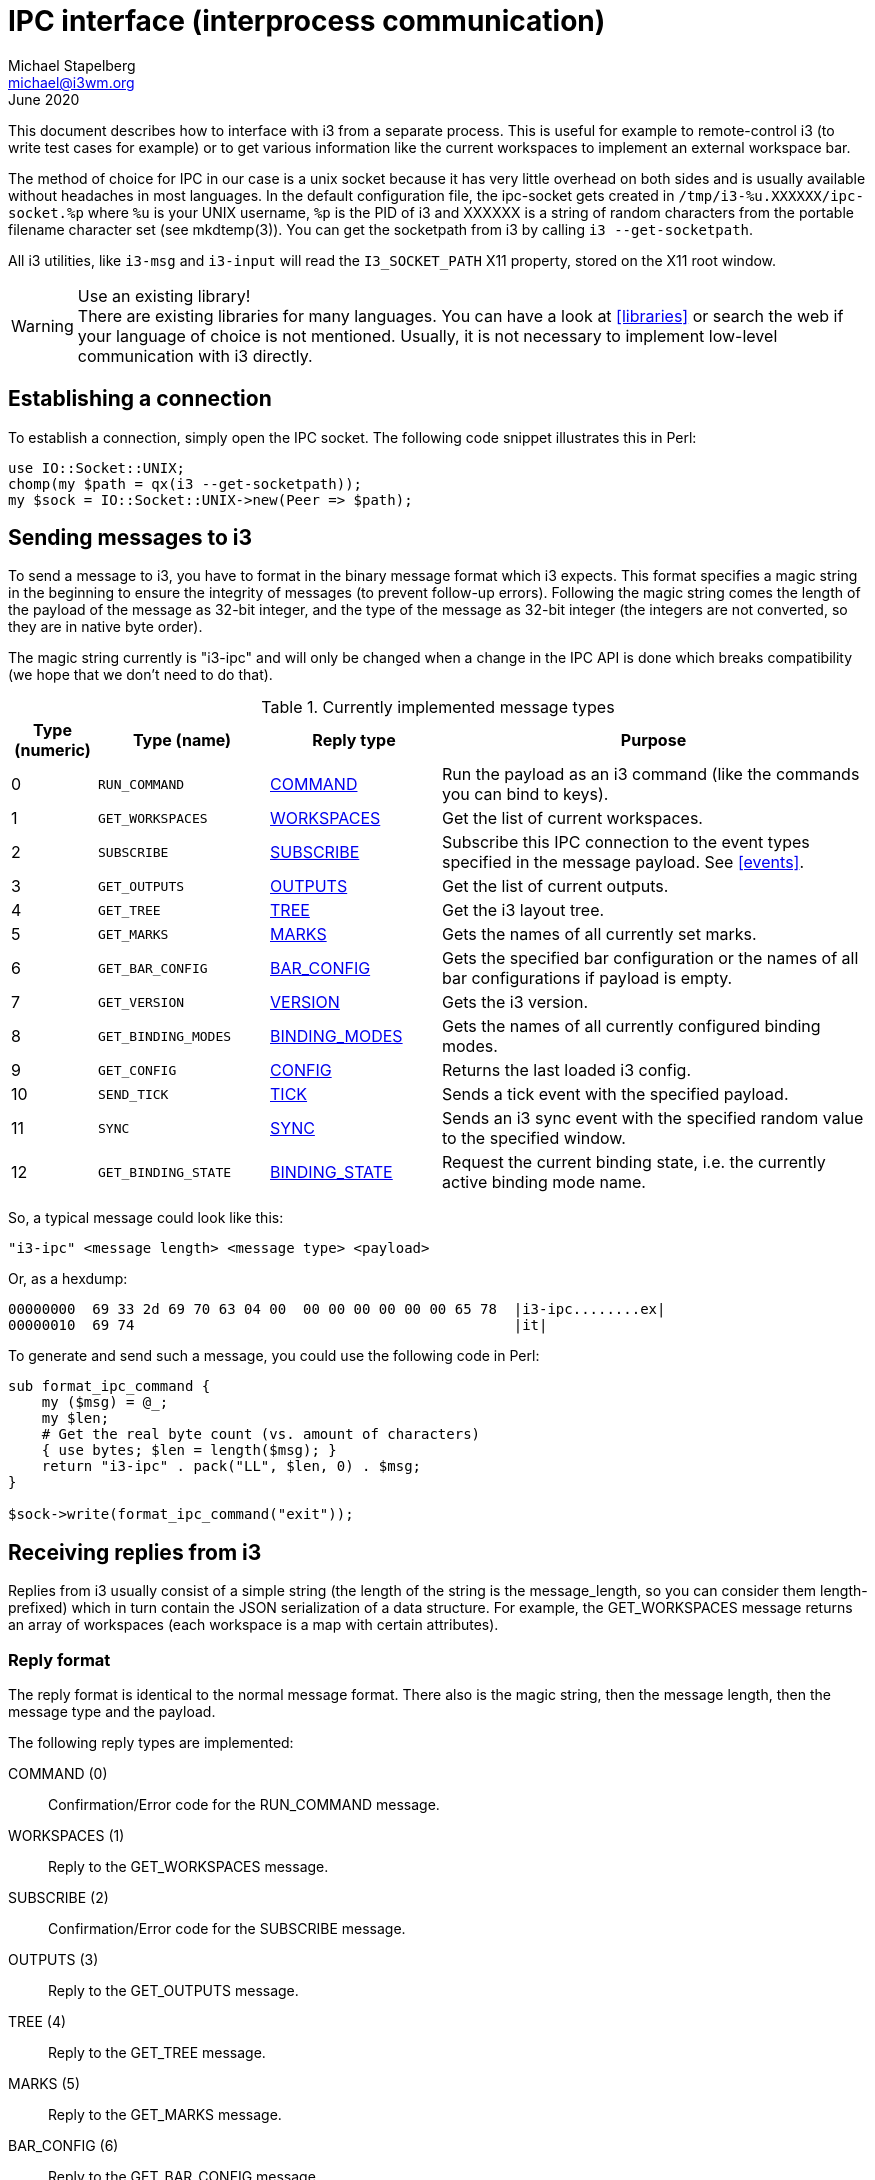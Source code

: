 IPC interface (interprocess communication)
==========================================
Michael Stapelberg <michael@i3wm.org>
June 2020

This document describes how to interface with i3 from a separate process. This
is useful for example to remote-control i3 (to write test cases for example) or
to get various information like the current workspaces to implement an external
workspace bar.

The method of choice for IPC in our case is a unix socket because it has very
little overhead on both sides and is usually available without headaches in
most languages. In the default configuration file, the ipc-socket gets created
in +/tmp/i3-%u.XXXXXX/ipc-socket.%p+ where +%u+ is your UNIX username, +%p+ is
the PID of i3 and XXXXXX is a string of random characters from the portable
filename character set (see mkdtemp(3)). You can get the socketpath from i3 by
calling +i3 --get-socketpath+.

All i3 utilities, like +i3-msg+ and +i3-input+ will read the +I3_SOCKET_PATH+
X11 property, stored on the X11 root window.

[WARNING]
.Use an existing library!
There are existing libraries for many languages. You can have a look at
<<libraries>> or search the web if your language of choice is not mentioned.
Usually, it is not necessary to implement low-level communication with i3
directly.

== Establishing a connection

To establish a connection, simply open the IPC socket. The following code
snippet illustrates this in Perl:

-------------------------------------------------------------
use IO::Socket::UNIX;
chomp(my $path = qx(i3 --get-socketpath));
my $sock = IO::Socket::UNIX->new(Peer => $path);
-------------------------------------------------------------

== Sending messages to i3

To send a message to i3, you have to format in the binary message format which
i3 expects. This format specifies a magic string in the beginning to ensure
the integrity of messages (to prevent follow-up errors). Following the magic
string comes the length of the payload of the message as 32-bit integer, and
the type of the message as 32-bit integer (the integers are not converted, so
they are in native byte order).

The magic string currently is "i3-ipc" and will only be changed when a change
in the IPC API is done which breaks compatibility (we hope that we don’t need
to do that).

.Currently implemented message types
[options="header",cols="^10%,^20%,^20%,^50%"]
|======================================================
| Type (numeric) | Type (name) | Reply type | Purpose
| 0 | +RUN_COMMAND+ | <<_command_reply,COMMAND>> | Run the payload as an i3 command (like the commands you can bind to keys).
| 1 | +GET_WORKSPACES+ | <<_workspaces_reply,WORKSPACES>> | Get the list of current workspaces.
| 2 | +SUBSCRIBE+ | <<_subscribe_reply,SUBSCRIBE>> | Subscribe this IPC connection to the event types specified in the message payload. See <<events>>.
| 3 | +GET_OUTPUTS+ | <<_outputs_reply,OUTPUTS>> | Get the list of current outputs.
| 4 | +GET_TREE+ | <<_tree_reply,TREE>> | Get the i3 layout tree.
| 5 | +GET_MARKS+ | <<_marks_reply,MARKS>> | Gets the names of all currently set marks.
| 6 | +GET_BAR_CONFIG+ | <<_bar_config_reply,BAR_CONFIG>> | Gets the specified bar configuration or the names of all bar configurations if payload is empty.
| 7 | +GET_VERSION+ | <<_version_reply,VERSION>> | Gets the i3 version.
| 8 | +GET_BINDING_MODES+ | <<_binding_modes_reply,BINDING_MODES>> | Gets the names of all currently configured binding modes.
| 9 | +GET_CONFIG+ | <<_config_reply,CONFIG>> | Returns the last loaded i3 config.
| 10 | +SEND_TICK+ | <<_tick_reply,TICK>> | Sends a tick event with the specified payload.
| 11 | +SYNC+ | <<_sync_reply,SYNC>> | Sends an i3 sync event with the specified random value to the specified window.
| 12 | +GET_BINDING_STATE+ | <<_binding_state_reply,BINDING_STATE>> | Request the current binding state, i.e. the currently active binding mode name.
|======================================================

So, a typical message could look like this:
--------------------------------------------------
"i3-ipc" <message length> <message type> <payload>
--------------------------------------------------

Or, as a hexdump:
------------------------------------------------------------------------------
00000000  69 33 2d 69 70 63 04 00  00 00 00 00 00 00 65 78  |i3-ipc........ex|
00000010  69 74                                             |it|
------------------------------------------------------------------------------

To generate and send such a message, you could use the following code in Perl:

-------------------------------------------------------------------------------
sub format_ipc_command {
    my ($msg) = @_;
    my $len;
    # Get the real byte count (vs. amount of characters)
    { use bytes; $len = length($msg); }
    return "i3-ipc" . pack("LL", $len, 0) . $msg;
}

$sock->write(format_ipc_command("exit"));
-------------------------------------------------------------------------------

== Receiving replies from i3

Replies from i3 usually consist of a simple string (the length of the string
is the message_length, so you can consider them length-prefixed) which in turn
contain the JSON serialization of a data structure. For example, the
GET_WORKSPACES message returns an array of workspaces (each workspace is a map
with certain attributes).

=== Reply format

The reply format is identical to the normal message format. There also is
the magic string, then the message length, then the message type and the
payload.

The following reply types are implemented:

COMMAND (0)::
	Confirmation/Error code for the RUN_COMMAND message.
WORKSPACES (1)::
	Reply to the GET_WORKSPACES message.
SUBSCRIBE (2)::
	Confirmation/Error code for the SUBSCRIBE message.
OUTPUTS (3)::
	Reply to the GET_OUTPUTS message.
TREE (4)::
	Reply to the GET_TREE message.
MARKS (5)::
	Reply to the GET_MARKS message.
BAR_CONFIG (6)::
	Reply to the GET_BAR_CONFIG message.
VERSION (7)::
	Reply to the GET_VERSION message.
BINDING_MODES (8)::
        Reply to the GET_BINDING_MODES message.
GET_CONFIG (9)::
	Reply to the GET_CONFIG message.
TICK (10)::
	Reply to the SEND_TICK message.
GET_BINDING_STATE (12)::
	Reply to the GET_BINDING_STATE message.

[[_command_reply]]
=== COMMAND reply

The reply consists of a list of serialized maps for each command that was
parsed. Each has the property +success (bool)+ and may also include a
human-readable error message in the property +error (string)+.

NOTE: When sending the `restart` command, you will get a singular reply once the
restart completed. All IPC connection states (e.g. subscriptions) will reset and
all but one socket will be closed. Libraries must be able to cope with this by
aligning their internal states. It is also recommended that libraries close
the last remaining socket(one which replied to `restart` command) to achieve
the full reset.

NOTE: It is easiest to always send the `restart` command alone: due to i3’s
state reset, the reply messages of preceding commands are lost, and following
commands will not be executed.

NOTE: When processing the `exit` command, i3 will immediately exit without
sending a reply. Expect the socket to be shut down.

*Example:*
-------------------
[{ "success": true }]
-------------------

When the specified command cannot be parsed, `success` will be false and
`parse_error` will be true:

*Example:*
-------------------
[{ "success": false, "parse_error": true }]
-------------------

[[_workspaces_reply]]
=== WORKSPACES reply

The reply consists of a serialized list of workspaces. Each workspace has the
following properties:

id (integer)::
	The internal ID (actually a C pointer value) of this container. Do not
	make any assumptions about it. You can use it to (re-)identify and
	address containers when talking to i3.
num (integer)::
	The logical number of the workspace. Corresponds to the command
	to switch to this workspace. For named workspaces, this will be -1.
name (string)::
	The name of this workspace if changed by the user, otherwise defaults
	to the string representation of the +num+ field). Encoded in UTF-8.
visible (boolean)::
	Whether this workspace is currently visible on an output (multiple
	workspaces can be visible at the same time).
focused (boolean)::
	Whether this workspace currently has the focus (only one workspace
	can have the focus at the same time).
urgent (boolean)::
	Whether a window on this workspace has the "urgent" flag set.
rect (map)::
	The rectangle of this workspace (equals the rect of the output it
	is on), consists of x, y, width, height.
output (string)::
	The video output this workspace is on (LVDS1, VGA1, …).

*Example:*
-------------------
[
 {
  "num": 0,
  "name": "1",
  "visible": true,
  "focused": true,
  "urgent": false,
  "rect": {
   "x": 0,
   "y": 0,
   "width": 1280,
   "height": 800
  },
  "output": "LVDS1"
 },
 {
  "num": 1,
  "name": "2",
  "visible": false,
  "focused": false,
  "urgent": false,
  "rect": {
   "x": 0,
   "y": 0,
   "width": 1280,
   "height": 800
  },
  "output": "LVDS1"
 }
]
-------------------

[[_subscribe_reply]]
=== SUBSCRIBE reply

The reply consists of a single serialized map. The only property is
+success (bool)+, indicating whether the subscription was successful (the
default) or whether a JSON parse error occurred.

*Example:*
-------------------
{ "success": true }
-------------------

[[_outputs_reply]]
=== OUTPUTS reply

The reply consists of a serialized list of outputs. Each output has the
following properties:

name (string)::
	The name of this output (as seen in +xrandr(1)+). Encoded in UTF-8.
active (boolean)::
	Whether this output is currently active (has a valid mode).
primary (boolean)::
	Whether this output is currently the primary output.
current_workspace (string)::
	The name of the current workspace that is visible on this output. +null+ if
	the output is not active.
rect (map)::
	The rectangle of this output (equals the rect of the output it
	is on), consists of x, y, width, height.

*Example:*
-------------------
[
 {
  "name": "LVDS1",
  "active": true,
  "current_workspace": "4",
  "rect": {
   "x": 0,
   "y": 0,
   "width": 1280,
   "height": 800
  }
 },
 {
  "name": "VGA1",
  "active": true,
  "current_workspace": "1",
  "rect": {
   "x": 1280,
   "y": 0,
   "width": 1280,
   "height": 1024
  }
 }
]
-------------------

[[_tree_reply]]
=== TREE reply

The reply consists of a serialized tree. Each node in the tree (representing
one container) has at least the properties listed below. While the nodes might
have more properties, please do not use any properties which are not documented
here. They are not yet finalized and will probably change!

id (integer)::
	The internal ID (actually a C pointer value) of this container. Do not
	make any assumptions about it. You can use it to (re-)identify and
	address containers when talking to i3.
name (string)::
	The internal name of this container. For all containers which are part
	of the tree structure down to the workspace contents, this is set to a
	nice human-readable name of the container.
	For containers that have an X11 window, the content is the title
	(_NET_WM_NAME property) of that window.
	For all other containers, the content is not defined (yet).
type (string)::
	Type of this container. Can be one of "root", "output", "con",
	"floating_con", "workspace" or "dockarea".
border (string)::
	Can be either "normal", "none" or "pixel", depending on the
	container’s border style.
current_border_width (integer)::
	Number of pixels of the border width.
layout (string)::
	Can be either "splith", "splitv", "stacked", "tabbed", "dockarea" or
	"output".
	Other values might be possible in the future, should we add new
	layouts.
orientation (string)::
	Can be either "none" (for non-split containers), "horizontal" or
	"vertical".
	THIS FIELD IS OBSOLETE. It is still present, but your code should not
	use it. Instead, rely on the layout field.
percent (float)::
	The percentage which this container takes in its parent. A value of
	+null+ means that the percent property does not make sense for this
	container, for example for the root container.
rect (map)::
	The absolute display coordinates for this container. Display
	coordinates means that when you have two 1600x1200 monitors on a single
	X11 Display (the standard way), the coordinates of the first window on
	the second monitor are +{ "x": 1600, "y": 0, "width": 1600, "height":
	1200 }+.
window_rect (map)::
	The coordinates of the *actual client window* inside its container.
	These coordinates are relative to the container and do not include the
	window decoration (which is actually rendered on the parent container).
	So, when using the +default+ layout, you will have a 2 pixel border on
	each side, making the window_rect +{ "x": 2, "y": 0, "width": 632,
	"height": 366 }+ (for example).
deco_rect (map)::
	The coordinates of the *window decoration* inside its container. These
	coordinates are relative to the container and do not include the actual
	client window.
geometry (map)::
	The original geometry the window specified when i3 mapped it. Used when
	switching a window to floating mode, for example.
window (integer)::
	The X11 window ID of the *actual client window* inside this container.
	This field is set to null for split containers or otherwise empty
	containers. This ID corresponds to what xwininfo(1) and other
	X11-related tools display (usually in hex).
window_properties (map)::
	This optional field contains all available X11 window properties from the
	following list: *title*, *instance*, *class*, *window_role* and *transient_for*.
window_type (string)::
	The window type (_NET_WM_WINDOW_TYPE). Possible values are undefined, normal,
	dialog, utility, toolbar, splash, menu, dropdown_menu, popup_menu, tooltip and
	notification.
urgent (bool)::
	Whether this container (window, split container, floating container or
	workspace) has the urgency hint set, directly or indirectly. All parent
	containers up until the workspace container will be marked urgent if they
	have at least one urgent child.
marks (array of string)::
	List of marks assigned to container
focused (bool)::
	Whether this container is currently focused.
focus (array of integer)::
	List of child node IDs (see +nodes+, +floating_nodes+ and +id+) in focus
	order. Traversing the tree by following the first entry in this array
	will result in eventually reaching the one node with +focused+ set to
	true.
fullscreen_mode (integer)::
	Whether this container is in fullscreen state or not.
    Possible values are
        +0+ (no fullscreen),
        +1+ (fullscreened on output) or
        +2+ (fullscreened globally).
    Note that all workspaces are considered fullscreened on their respective output.

nodes (array of node)::
	The tiling (i.e. non-floating) child containers of this node.
floating_nodes (array of node)::
	The floating child containers of this node. Only non-empty on nodes with
	type +workspace+.

Please note that in the following example, I have left out some keys/values
which are not relevant for the type of the node. Otherwise, the example would
be by far too long (it already is quite long, despite showing only 1 window and
one dock window).

It is useful to have an overview of the structure before taking a look at the
JSON dump:

* root
** LVDS1
*** topdock
*** content
**** workspace 1
***** window 1
*** bottomdock
**** dock window 1
** VGA1

*Example:*
-----------------------
{
 "id": 6875648,
 "name": "root",
 "rect": {
   "x": 0,
   "y": 0,
   "width": 1280,
   "height": 800
 },
 "nodes": [

   {
    "id": 6878320,
    "name": "LVDS1",
    "layout": "output",
    "rect": {
      "x": 0,
      "y": 0,
      "width": 1280,
      "height": 800
    },
    "nodes": [

      {
       "id": 6878784,
       "name": "topdock",
       "layout": "dockarea",
       "orientation": "vertical",
       "rect": {
         "x": 0,
	 "y": 0,
	 "width": 1280,
	 "height": 0
       }
      },

      {
       "id": 6879344,
       "name": "content",
       "rect": {
         "x": 0,
	 "y": 0,
	 "width": 1280,
	 "height": 782
       },
       "nodes": [

         {
          "id": 6880464,
	  "name": "1",
	  "orientation": "horizontal",
	  "rect": {
            "x": 0,
	    "y": 0,
	    "width": 1280,
	    "height": 782
	  },
	  "window_properties": {
	    "class": "Evince",
	    "instance": "evince",
	    "title": "Properties",
	    "transient_for": 52428808
	  },
	  "floating_nodes": [],
	  "nodes": [

            {
             "id": 6929968,
	     "name": "#aa0000",
	     "border": "normal",
	     "percent": 1,
	     "rect": {
               "x": 0,
	       "y": 18,
	       "width": 1280,
	       "height": 782
	     }
	    }

	  ]
	 }

       ]
      },

      {
       "id": 6880208,
       "name": "bottomdock",
       "layout": "dockarea",
       "orientation": "vertical",
       "rect": {
         "x": 0,
	 "y": 782,
	 "width": 1280,
	 "height": 18
       },
       "nodes": [

         {
          "id": 6931312,
	  "name": "#00aa00",
	  "percent": 1,
	  "rect": {
            "x": 0,
	    "y": 782,
	    "width": 1280,
	    "height": 18
	  }
	 }

       ]
      }
    ]
   }
 ]
}
-----------------------

[[_marks_reply]]
=== MARKS reply

The reply consists of a single array of strings for each container that has a
mark. A mark can only be set on one container, so the array is unique.
The order of that array is undefined.

If no window has a mark the response will be the empty array [].

[[_bar_config_reply]]
=== BAR_CONFIG reply

This can be used by third-party workspace bars (especially i3bar, but others
are free to implement compatible alternatives) to get the +bar+ block
configuration from i3.

Depending on the input, the reply is either:

empty input::
	An array of configured bar IDs
Bar ID::
	A JSON map containing the configuration for the specified bar.

Each bar configuration has the following properties:

id (string)::
	The ID for this bar. Included in case you request multiple
	configurations and want to differentiate the different replies.
mode (string)::
	Either +dock+ (the bar sets the dock window type) or +hide+ (the bar
	does not show unless a specific key is pressed).
position (string)::
	Either +bottom+ or +top+ at the moment.
status_command (string)::
	Command which will be run to generate a statusline. Each line on stdout
	of this command will be displayed in the bar. At the moment, no
	formatting is supported.
font (string)::
	The font to use for text on the bar.
workspace_buttons (boolean)::
	Display workspace buttons or not? Defaults to true.
binding_mode_indicator (boolean)::
	Display the mode indicator or not? Defaults to true.
verbose (boolean)::
	Should the bar enable verbose output for debugging? Defaults to false.
colors (map)::
	Contains key/value pairs of colors. Each value is a color code in hex,
	formatted #rrggbb (like in HTML).

The following colors can be configured at the moment:

background::
	Background color of the bar.
statusline::
	Text color to be used for the statusline.
separator::
	Text color to be used for the separator.
focused_background::
	Background color of the bar on the currently focused monitor output.
focused_statusline::
	Text color to be used for the statusline on the currently focused
	monitor output.
focused_separator::
	Text color to be used for the separator on the currently focused
	monitor output.
focused_workspace_text/focused_workspace_bg/focused_workspace_border::
	Text/background/border color for a workspace button when the workspace
	has focus.
active_workspace_text/active_workspace_bg/active_workspace_border::
	Text/background/border color for a workspace button when the workspace
	is active (visible) on some output, but the focus is on another one.
	You can only tell this apart from the focused workspace when you are
	using multiple monitors.
inactive_workspace_text/inactive_workspace_bg/inactive_workspace_border::
	Text/background/border color for a workspace button when the workspace
	does not have focus and is not active (visible) on any output. This
	will be the case for most workspaces.
urgent_workspace_text/urgent_workspace_bg/urgent_workspace_border::
	Text/background/border color for workspaces which contain at least one
	window with the urgency hint set.
binding_mode_text/binding_mode_bg/binding_mode_border::
        Text/background/border color for the binding mode indicator.


*Example of configured bars:*
--------------
["bar-bxuqzf"]
--------------

*Example of bar configuration:*
--------------
{
 "id": "bar-bxuqzf",
 "mode": "dock",
 "position": "bottom",
 "status_command": "i3status",
 "font": "-misc-fixed-medium-r-normal--13-120-75-75-C-70-iso10646-1",
 "workspace_buttons": true,
 "binding_mode_indicator": true,
 "verbose": false,
 "colors": {
   "background": "#c0c0c0",
   "statusline": "#00ff00",
   "focused_workspace_text": "#ffffff",
   "focused_workspace_bg": "#000000"
 }
}
--------------

[[_version_reply]]
=== VERSION reply

The reply consists of a single JSON dictionary with the following keys:

major (integer)::
	The major version of i3, such as +4+.
minor (integer)::
	The minor version of i3, such as +2+. Changes in the IPC interface (new
	features) will only occur with new minor (or major) releases. However,
	bugfixes might be introduced in patch releases, too.
patch (integer)::
	The patch version of i3, such as +1+ (when the complete version is
	+4.2.1+). For versions such as +4.2+, patch will be set to +0+.
human_readable (string)::
	A human-readable version of i3 containing the precise git version,
	build date and branch name. When you need to display the i3 version to
	your users, use the human-readable version whenever possible (since
	this is what +i3 --version+ displays, too).
loaded_config_file_name (string)::
	The current config path.

*Example:*
-------------------
{
   "human_readable" : "4.2-169-gf80b877 (2012-08-05, branch \"next\")",
   "loaded_config_file_name" : "/home/hwangcc23/.i3/config",
   "minor" : 2,
   "patch" : 0,
   "major" : 4
}
-------------------

[[_binding_modes_reply]]
=== BINDING_MODES reply

The reply consists of an array of all currently configured binding modes.

*Example:*
---------------------
["default", "resize"]
---------------------

[[_config_reply]]
=== CONFIG reply

The config reply is a map which currently only contains the "config" member,
which is a string containing the config file as loaded by i3 most recently.

*Example:*
-------------------
{ "config": "font pango:monospace 8\nbindsym Mod4+q exit\n" }
-------------------

[[_tick_reply]]
=== TICK reply

The reply is a map containing the "success" member. After the reply was
received, the tick event has been written to all IPC connections which subscribe
to tick events. UNIX sockets are usually buffered, but you can be certain that
once you receive the tick event you just triggered, you must have received all
events generated prior to the +SEND_TICK+ message (happened-before relation).

*Example:*
-------------------
{ "success": true }
-------------------

[[_sync_reply]]
=== SYNC reply

The reply is a map containing the "success" member. After the reply was
received, the https://i3wm.org/docs/testsuite.html#i3_sync[i3 sync message] was
responded to.

*Example:*
-------------------
{ "success": true }
-------------------

[[_binding_state_reply]]
=== GET_BINDING_STATE reply

The binding_state reply is a map which currently only contains the "name"
member, which is the name of the currently active binding mode as a string.

*Example:*
-------------------
{ "name": "default" }
-------------------

== Events

[[events]]

To get informed when certain things happen in i3, clients can subscribe to
events. Events consist of a name (like "workspace") and an event reply type
(like I3_IPC_EVENT_WORKSPACE). Events sent by i3 follow a format similar to
replies but with the highest bit of the message type set to 1 to indicate an
event reply instead of a normal reply. Note that event types and reply types
do not follow the same enumeration scheme (e.g. event type 0 corresponds to the
workspace event however reply type 0 corresponds to the COMMAND reply).

Caveat: As soon as you subscribe to an event, it is not guaranteed any longer
that the requests to i3 are processed in order. This means, the following
situation can happen: You send a GET_WORKSPACES request but you receive a
"workspace" event before receiving the reply to GET_WORKSPACES. If your
program does not want to cope which such kinds of race conditions (an
event based library may not have a problem here), I suggest you create a
separate connection to receive events.

If an event message needs to be sent and the socket is not writeable (write
returns EAGAIN, happens when the socket doesn't have enough buffer space for
writing new data) then i3 uses a queue system to store outgoing messages for
each client. This is combined with a timer: if the message queue for a client is
not empty and no data where successfully written in the past 10 seconds, the
connection is killed. Practically, this means that your client should try to
always read events from the socket to avoid having its connection closed.

=== Subscribing to events

By sending a message of type SUBSCRIBE with a JSON-encoded array as payload
you can register to an event.

*Example:*
---------------------------------
type: SUBSCRIBE
payload: [ "workspace", "output" ]
---------------------------------


=== Available events

The numbers in parenthesis is the event type (keep in mind that you need to
strip the highest bit first).

workspace (0)::
	Sent when the user switches to a different workspace, when a new
	workspace is initialized or when a workspace is removed (because the
	last client vanished).
output (1)::
	Sent when RandR issues a change notification (of either screens,
	outputs, CRTCs or output properties).
mode (2)::
	Sent whenever i3 changes its binding mode.
window (3)::
	Sent when a client's window is successfully reparented (that is when i3
	has finished fitting it into a container), when a window received input
	focus or when certain properties of the window have changed.
barconfig_update (4)::
    Sent when the hidden_state or mode field in the barconfig of any bar
    instance was updated and when the config is reloaded.
binding (5)::
	Sent when a configured command binding is triggered with the keyboard or
	mouse
shutdown (6)::
	Sent when the ipc shuts down because of a restart or exit by user command
tick (7)::
	Sent when the ipc client subscribes to the tick event (with +"first":
	true+) or when any ipc client sends a SEND_TICK message (with +"first":
	false+).

*Example:*
--------------------------------------------------------------------
# the appropriate 4 bytes read from the socket are stored in $input

# unpack a 32-bit unsigned integer
my $message_type = unpack("L", $input);

# check if the highest bit is 1
my $is_event = (($message_type >> 31) == 1);

# use the other bits
my $event_type = ($message_type & 0x7F);

if ($is_event) {
  say "Received event of type $event_type";
}
--------------------------------------------------------------------

=== workspace event

This event consists of a single serialized map containing a property
+change (string)+ which indicates the type of the change ("focus", "init",
"empty", "urgent", "reload", "rename", "restored", "move"). A
+current (object)+ property will be present with the affected workspace
whenever the type of event affects a workspace (otherwise, it will be +null+).

When the change is "focus", an +old (object)+ property will be present with the
previous workspace.  When the first switch occurs (when i3 focuses the
workspace visible at the beginning) there is no previous workspace, and the
+old+ property will be set to +null+.  Also note that if the previous is empty
it will get destroyed when switching, but will still be present in the "old"
property.

*Example:*
---------------------
{
 "change": "focus",
 "current": {
  "id": 28489712,
  "type": "workspace",
  ...
 }
 "old": {
  "id": 28489715,
  "type": "workspace",
  ...
 }
}
---------------------

=== output event

This event consists of a single serialized map containing a property
+change (string)+ which indicates the type of the change (currently only
"unspecified").

*Example:*
---------------------------
{ "change": "unspecified" }
---------------------------

=== mode event

This event consists of a single serialized map containing a property
+change (string)+ which holds the name of current mode in use. The name
is the same as specified in config when creating a mode. The default
mode is simply named default. It contains a second property, +pango_markup+, which
defines whether pango markup shall be used for displaying this mode.

*Example:*
---------------------------
{
  "change": "default",
  "pango_markup": true
}
---------------------------

=== window event

This event consists of a single serialized map containing a property
+change (string)+ which indicates the type of the change

* +new+ – the window has become managed by i3
* +close+ – the window has closed
* +focus+ – the window has received input focus
* +title+ – the window's title has changed
* +fullscreen_mode+ – the window has entered or exited fullscreen mode
* +move+ – the window has changed its position in the tree
* +floating+ – the window has transitioned to or from floating
* +urgent+ – the window has become urgent or lost its urgent status
* +mark+ – a mark has been added to or removed from the window

Additionally a +container (object)+ field will be present, which consists
of the window's parent container. Be aware that for the "new" event, the
container will hold the initial name of the newly reparented window (e.g.
if you run urxvt with a shell that changes the title, you will still at
this point get the window title as "urxvt").

*Example:*
---------------------------
{
 "change": "new",
 "container": {
  "id": 35569536,
  "type": "con",
  ...
 }
}
---------------------------

=== barconfig_update event

This event consists of a single serialized map reporting on options from the
barconfig of the specified bar_id that were updated in i3. This event is the
same as a +GET_BAR_CONFIG+ reply for the bar with the given id.

=== binding event

This event consists of a single serialized map reporting on the details of a
binding that ran a command because of user input. The +change (string)+ field
indicates what sort of binding event was triggered (right now it will always be
+"run"+ but may be expanded in the future).

The +binding (object)+ field contains details about the binding that was run:

command (string)::
	The i3 command that is configured to run for this binding.
event_state_mask (array of strings)::
	The group and modifier keys that were configured with this binding.
input_code (integer)::
	If the binding was configured with +bindcode+, this will be the key code
	that was given for the binding. If the binding is a mouse binding, it will be
	the number of the mouse button that was pressed. Otherwise it will be 0.
symbol (string or null)::
	If this is a keyboard binding that was configured with +bindsym+, this
	field will contain the given symbol. Otherwise it will be +null+.
input_type (string)::
	This will be +"keyboard"+ or +"mouse"+ depending on whether or not this was
	a keyboard or a mouse binding.

*Example:*
---------------------------
{
 "change": "run",
 "binding": {
  "command": "nop",
  "event_state_mask": [
    "shift",
    "ctrl"
  ],
  "input_code": 0,
  "symbol": "t",
  "input_type": "keyboard"
 }
}
---------------------------

=== shutdown event

This event is triggered when the connection to the ipc is about to shutdown
because of a user action such as a +restart+ or +exit+ command. The +change
(string)+ field indicates why the ipc is shutting down. It can be either
+"restart"+ or +"exit"+.

*Example:*
---------------------------
{
 "change": "restart"
}
---------------------------

=== tick event

This event is triggered by a subscription to tick events or by a +SEND_TICK+
message.

*Example (upon subscription):*
--------------------------------------------------------------------------------
{
 "first": true,
 "payload": ""
}
--------------------------------------------------------------------------------

*Example (upon +SEND_TICK+ with a payload of +arbitrary string+):*
--------------------------------------------------------------------------------
{
 "first": false,
 "payload": "arbitrary string"
}
--------------------------------------------------------------------------------

== See also (existing libraries)

[[libraries]]

For some languages, libraries are available (so you don’t have to implement
all this on your own). This list names some (if you wrote one, please let me
know):

C::
	* i3 includes a headerfile +i3/ipc.h+ which provides you all constants.
	* https://github.com/acrisci/i3ipc-glib
C++::
	* https://github.com/Iskustvo/i3-ipcpp[i3-ipc++]
	* https://github.com/drmgc/i3ipcpp
Go::
	* https://github.com/mdirkse/i3ipc-go
	* https://github.com/i3/go-i3
JavaScript::
	* https://github.com/acrisci/i3ipc-gjs
Lua::
	* https://github.com/acrisci/i3ipc-lua
Perl::
	* https://metacpan.org/module/AnyEvent::I3
Python::
	* https://github.com/acrisci/i3ipc-python
	* https://github.com/whitelynx/i3ipc (not maintained)
	* https://github.com/ziberna/i3-py (not maintained)
Ruby::
	* https://github.com/veelenga/i3ipc-ruby
	* https://github.com/badboy/i3-ipc (not maintained)
Rust::
	* https://github.com/tmerr/i3ipc-rs
OCaml::
	* https://github.com/Armael/ocaml-i3ipc

== Appendix A: Detecting byte order in memory-safe languages

Some programming languages such as Go don’t offer a way to serialize data in the
native byte order of the machine they’re running on without resorting to tricks
involving the +unsafe+ package.

The following technique can be used (and will not be broken by changes to i3) to
detect the byte order i3 is using:

1. The byte order dependent fields of an IPC message are message type and
   payload length.

   * The message type +RUN_COMMAND+ (0) is the same in big and little endian, so
     we can use it in either byte order to elicit a reply from i3.

   * The payload length 65536 + 256 (+0x00 01 01 00+) is the same in big and
     little endian, and also small enough to not worry about memory allocations
     of that size. We must use payloads of length 65536 + 256 in every message
     we send, so that i3 will be able to read the entire message regardless of
     the byte order it uses.

2. Send a big endian encoded message of type +SUBSCRIBE+ (2) with payload `[]`
   followed by 65536 + 256 - 2 +SPACE+ (ASCII 0x20) bytes.

   * If i3 is running in big endian, this message is treated as a noop,
     resulting in a +SUBSCRIBE+ reply with payload `{"success":true}`
     footnote:[A small payload is important: that way, we circumvent dealing
     with UNIX domain socket buffer sizes, whose size depends on the
     implementation/operating system. Exhausting such a buffer results in an i3
     deadlock unless you concurrently read and write, which — depending on the
     programming language — makes the technique much more complicated.].

   * If i3 is running in little endian, this message is read in its entirety due
     to the byte order independent payload length, then
     https://github.com/i3/i3/blob/d726d09d496577d1c337a4b97486f2c9fbc914f1/src/ipc.c#L1188[silently
     discarded] due to the unknown message type.

3. Send a byte order independent message, i.e. type +RUN_COMMAND+ (0) with
   payload +nop byte order detection. padding:+, padded to 65536 + 256 bytes
   with +a+ (ASCII 0x61) bytes. i3 will reply to this message with a reply of
   type +COMMAND+ (0).

   * The human-readable prefix is in there to not confuse readers of the i3 log.

   * This messages serves as a synchronization primitive so that we know whether
     i3 discarded the +SUBSCRIBE+ message or didn’t answer it yet.

4. Receive a message header from i3, decoding the message type as big endian.

   * If the message’s reply type is +COMMAND+ (0), i3 is running in little
     endian (because the +SUBSCRIBE+ message was discarded). Decode the message
     payload length as little endian, receive the message payload.

   * If the message’s reply type is anything else, i3 is running in big endian
     (because our big endian encoded +SUBSCRIBE+ message was answered). Decode
     the message payload length in big endian, receive the message
     payload. Then, receive the pending +COMMAND+ message reply in big endian.

5. From here on out, send/receive all messages using the detected byte order.

Find an example implementation of this technique in
https://github.com/i3/go-i3/blob/master/byteorder.go
